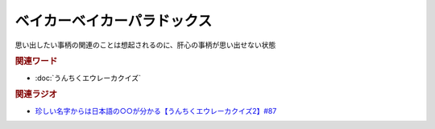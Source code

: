 ベイカーベイカーパラドックス
==========================================
.. glossary::
    ベイカーベイカーパラドックス : へ

思い出したい事柄の関連のことは想起されるのに、肝心の事柄が思い出せない状態

.. rubric:: 関連ワード
* :doc:`うんちくエウレーカクイズ` 


.. rubric:: 関連ラジオ
* `珍しい名字からは日本語の○○が分かる【うんちくエウレーカクイズ2】#87`_

.. _珍しい名字からは日本語の○○が分かる【うんちくエウレーカクイズ2】#87: https://www.youtube.com/watch?v=e4fDwDNc11Q
